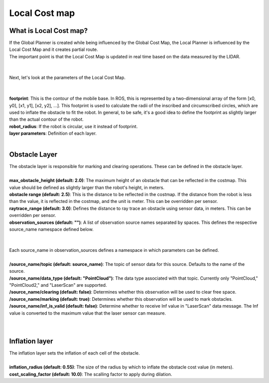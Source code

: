 ==============
Local Cost map
==============

What is Local Cost map?
-----------------------

| If the Global Planner is created while being influenced by the Global Cost Map, the Local Planner is influenced by the Local Cost Map and it creates partial route.
| The important point is that the Local Cost Map is updated in real time based on the data measured by the LIDAR.
|
|
| Next, let's look at the parameters of the Local Cost Map.
| 
|
| **footprint**: This is the contour of the mobile base. In ROS, this is represented by a two-dimensional array of the form [x0, y0], [x1, y1], [x2, y2], ...]. This footprint is used to calculate the radii of the inscribed and circumscribed circles, which are used to inflate the obstacle to fit the robot. In general, to be safe, it's a good idea to define the footprint as slightly larger than the actual contour of the robot. 
| **robot_radius**: If the robot is circular, use it instead of footprint.
| **layer parameters**: Definition of each layer.
|
Obstacle Layer
--------------

| The obstacle layer is responsible for marking and clearing operations. These can be defined in the obstacle layer.
|
| **max_obstacle_height (default: 2.0)**: The maximum height of an obstacle that can be reflected in the costmap. This value should be defined as slightly larger than the robot's height, in meters.
| **obstacle range (default: 2.5)**: This is the distance to be reflected in the costmap. If the distance from the robot is less than the value, it is reflected in the costmap, and the unit is meter. This can be overridden per sensor.
| **raytrace_range (default: 3.0)**: Defines the distance to ray trace an obstacle using sensor data, in meters. This can be overridden per sensor.
| **observation_sources (default: "")**: A list of observation source names separated by spaces. This defines the respective source_name namespace defined below.
| 
|
| Each source_name in observation_sources defines a namespace in which parameters can be defined.
|
| **/source_name/topic (default: source_name)**: The topic of sensor data for this source. Defaults to the name of the source.
| **/source_name/data_type (default: "PointCloud")**: The data type associated with that topic. Currently only "PointCloud," "PointCloud2," and "LaserScan" are supported.
| **/source_name/clearing (default: false)**: Determines whether this observation will be used to clear free space.
| **/source_name/marking (default: true)**: Determines whether this observation will be used to mark obstacles.
| **/source_name/inf_is_valid (default: false)**: Determine whether to receive Inf value in "LaserScan" data message. The Inf value is converted to the maximum value that the laser sensor can measure.
| 
|
Inflation layer
---------------

| The inflation layer sets the inflation of each cell of the obstacle.
| 
| **inflation_radius (default: 0.55)**: The size of the radius by which to inflate the obstacle cost value (in meters).
| **cost_scaling_factor (default: 10.0)**: The scalling factor to apply during dilation.